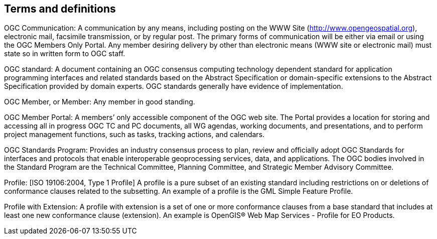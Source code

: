 
== Terms and definitions

// Insert terms and definitions content

// For example

OGC Communication: A communication by any means, including posting on the WWW Site (http://www.opengeospatial.org), electronic mail, facsimile transmission, or by regular post. The primary forms of communication will be either via email or using the OGC Members Only Portal. Any member desiring delivery by other than electronic means (WWW site or electronic mail) must state so in written form to OGC staff.

OGC standard: A document containing an OGC consensus computing technology dependent standard for application programming interfaces and related standards based on the Abstract Specification or domain-specific extensions to the Abstract Specification provided by domain experts. OGC standards generally have evidence of implementation.

OGC Member, or Member: Any member in good standing.

OGC Member Portal: A members’ only accessible component of the OGC web site. The Portal provides a location for storing and accessing all in progress OGC TC and PC documents, all WG agendas, working documents, and presentations, and to perform project management functions, such as tasks, tracking actions, and calendars.

OGC Standards Program: Provides an industry consensus process to plan, review and officially adopt OGC Standards for interfaces and protocols that enable interoperable geoprocessing services, data, and applications. The OGC bodies involved in the Standard Program are the Technical Committee, Planning Committee, and Strategic Member Advisory Committee.

Profile: [ISO 19106:2004, Type 1 Profile] A profile is a pure subset of an existing standard including restrictions on or deletions of conformance clauses related to the subsetting. An example of a profile is the GML Simple Feature Profile.

Profile with Extension: A profile with extension is a set of one or more conformance clauses from a base standard that includes at least one new conformance clause (extension). An example is OpenGIS(R) Web Map Services - Profile for EO Products.
